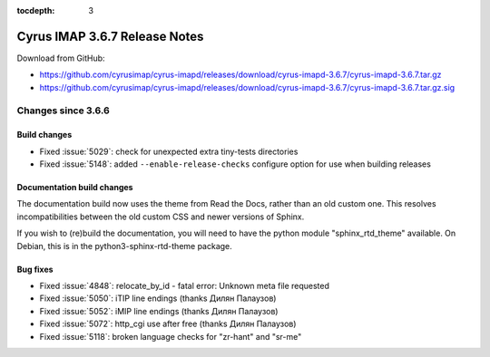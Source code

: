 :tocdepth: 3

==============================
Cyrus IMAP 3.6.7 Release Notes
==============================

Download from GitHub:

* https://github.com/cyrusimap/cyrus-imapd/releases/download/cyrus-imapd-3.6.7/cyrus-imapd-3.6.7.tar.gz
* https://github.com/cyrusimap/cyrus-imapd/releases/download/cyrus-imapd-3.6.7/cyrus-imapd-3.6.7.tar.gz.sig

.. _relnotes-3.6.7-changes:

Changes since 3.6.6
===================

Build changes
-------------

* Fixed :issue:`5029`: check for unexpected extra tiny-tests directories
* Fixed :issue:`5148`: added ``--enable-release-checks`` configure option
  for use when building releases

Documentation build changes
---------------------------

The documentation build now uses the theme from Read the Docs, rather than
an old custom one.  This resolves incompatibilities between the old custom
CSS and newer versions of Sphinx.

If you wish to (re)build the documentation, you will need to have the python
module "sphinx_rtd_theme" available.  On Debian, this is in the
python3-sphinx-rtd-theme package.

Bug fixes
---------

* Fixed :issue:`4848`: relocate_by_id - fatal error: Unknown meta file
  requested
* Fixed :issue:`5050`: iTIP line endings (thanks Дилян Палаузов)
* Fixed :issue:`5052`: iMIP line endings (thanks Дилян Палаузов)
* Fixed :issue:`5072`: http_cgi use after free (thanks Дилян Палаузов)
* Fixed :issue:`5118`: broken language checks for "zr-hant" and "sr-me"
